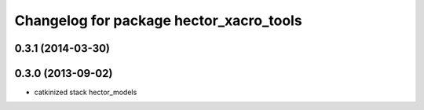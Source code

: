 ^^^^^^^^^^^^^^^^^^^^^^^^^^^^^^^^^^^^^^^^
Changelog for package hector_xacro_tools
^^^^^^^^^^^^^^^^^^^^^^^^^^^^^^^^^^^^^^^^

0.3.1 (2014-03-30)
------------------

0.3.0 (2013-09-02)
------------------
* catkinized stack hector_models
